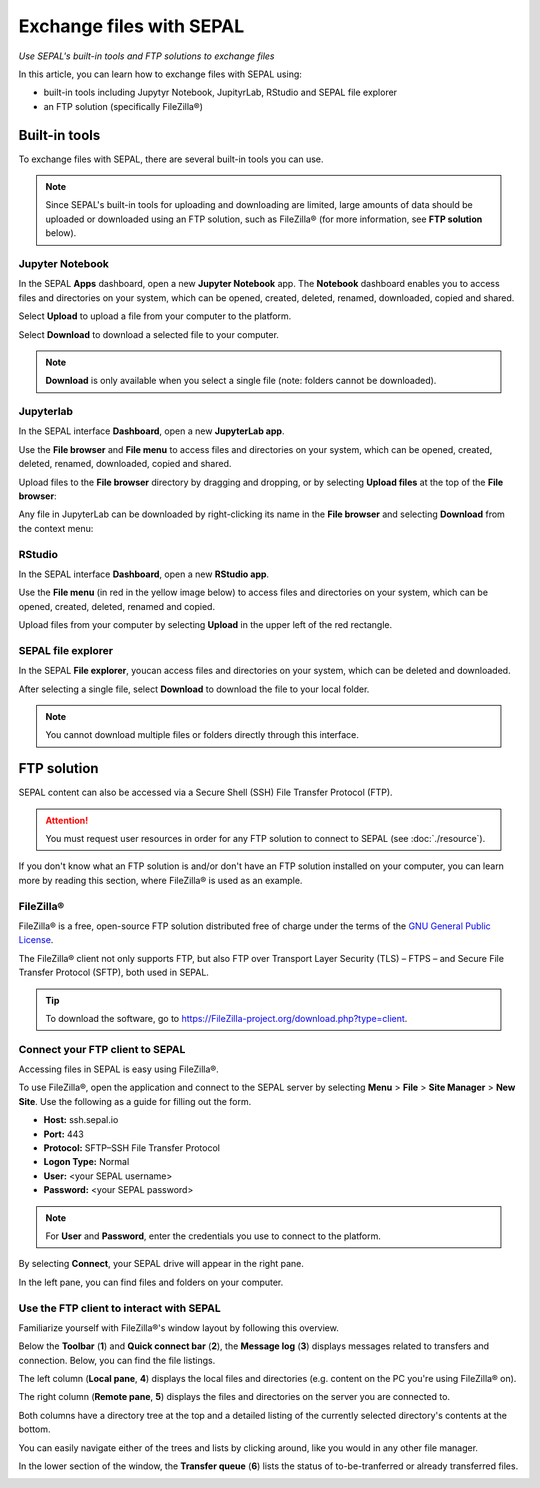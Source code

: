 Exchange files with SEPAL
=========================
*Use SEPAL's built-in tools and FTP solutions to exchange files*

In this article, you can learn how to exchange files with SEPAL using:

-   built-in tools including Jupytyr Notebook, JupityrLab, RStudio and SEPAL file explorer
-   an FTP solution (specifically FileZilla®)

Built-in tools
--------------

To exchange files with SEPAL, there are several built-in tools you can use.

.. note::

    Since SEPAL's built-in tools for uploading and downloading are limited, large amounts of data should be uploaded or downloaded using an FTP solution, such as FileZilla® (for more information, see **FTP solution** below).

Jupyter Notebook
^^^^^^^^^^^^^^^^

In the SEPAL **Apps** dashboard, open a new **Jupyter Notebook** app. The **Notebook** dashboard enables you to access files and directories on your system, which can be opened, created, deleted, renamed, downloaded, copied and shared.

Select **Upload** to upload a file from your computer to the platform.

Select **Download** to download a selected file to your computer.

.. note::

    **Download** is only available when you select a single file (note: folders cannot be downloaded).

.. image:: ../_images/setup/filezilla/jupyter-notebook-dashboard.png

Jupyterlab
^^^^^^^^^^

In the SEPAL interface **Dashboard**, open a new **JupyterLab app**.

Use the **File browser** and **File menu** to access files and directories on your system, which can be opened, created, deleted, renamed, downloaded, copied and shared.

Upload files to the **File browser** directory by dragging and dropping, or by selecting **Upload files** at the top of the **File browser**:

.. youtube:: 1bd2QHqQSH4

Any file in JupyterLab can be downloaded by right-clicking its name in the **File browser** and selecting **Download** from the context menu:

.. youtube:: Wl7Ozl6rMcc

.. seealso::

    For more information about the JupyterLab interface, see `Jupyterlab documentation <https://Jupyterlab.readthedocs.io/en/stable/getting_started/overview.html>`__.

RStudio
^^^^^^^

In the SEPAL interface **Dashboard**, open a new **RStudio app**.

Use the **File menu** (in red in the yellow image below) to access files and directories on your system, which can be opened, created, deleted, renamed and copied.

.. image:: ../_images/setup/filezilla/rstudio_dashboard.png

Upload files from your computer by selecting **Upload** in the upper left of the red rectangle.

SEPAL file explorer
^^^^^^^^^^^^^^^^^^^

In the SEPAL **File explorer**, youcan access files and directories on your system, which can be deleted and downloaded.

After selecting a single file, select **Download** to download the file to your local folder.

.. image:: ../_images/setup/filezilla/sepal_file_manager.png

.. note::

    You cannot download multiple files or folders directly through this interface.

FTP solution
------------

SEPAL content can also be accessed via a Secure Shell (SSH) File Transfer Protocol (FTP).

.. attention::

    You must request user resources in order for any FTP solution to connect to SEPAL (see :doc:`./resource`).

If you don't know what an FTP solution is and/or don't have an FTP solution installed on your computer, you can learn more by reading this section, where FileZilla® is used as an example.

.. seealso::

    An FTP client is software that allows you to connect to an FTP server in order to exchange files. Once connected, you can upload, download, copy or delete files on either the remote computer or your local computer.

FileZilla®
^^^^^^^^^^

FileZilla® is a free, open-source FTP solution distributed free of charge under the terms of the `GNU General Public License <https://www.gnu.org/licenses/gpl-3.0.en.html>`_.

The FileZilla® client not only supports FTP, but also FTP over Transport Layer Security (TLS) – FTPS – and Secure File Transfer Protocol (SFTP), both used in SEPAL.

.. tip::

    To download the software, go to `<https://FileZilla-project.org/download.php?type=client>`_.

Connect your FTP client to SEPAL
^^^^^^^^^^^^^^^^^^^^^^^^^^^^^^^^

Accessing files in SEPAL is easy using FileZilla®.

To use FileZilla®, open the application and connect to the SEPAL server by selecting **Menu** > **File** > **Site Manager** > **New Site**. Use the following as a guide for filling out the form.

-   **Host:** ssh.sepal.io
-   **Port:** 443
-   **Protocol:** SFTP–SSH File Transfer Protocol
-   **Logon Type:** Normal
-   **User:** <your SEPAL username>
-   **Password:** <your SEPAL password>

.. note::

    For **User** and **Password**, enter the credentials you use to connect to the platform.

.. image:: ../_images/setup/filezilla/register_new_site.png

By selecting **Connect**, your SEPAL drive will appear in the right pane.

In the left pane, you can find files and folders on your computer.

Use the FTP client to interact with SEPAL
^^^^^^^^^^^^^^^^^^^^^^^^^^^^^^^^^^^^^^^^^

Familiarize yourself with FileZilla®'s window layout by following this overview.

Below the **Toolbar** (**1**) and **Quick connect bar** (**2**), the **Message log** (**3**) displays messages related to transfers and connection. Below, you can find the file listings.

The left column (**Local pane**, **4**) displays the local files and directories (e.g. content on the PC you're using FileZilla® on).

The right column (**Remote pane**, **5**) displays the files and directories on the server you are connected to.

Both columns have a directory tree at the top and a detailed listing of the currently selected directory's contents at the bottom.

You can easily navigate either of the trees and lists by clicking around, like you would in any other file manager.

In the lower section of the window, the **Transfer queue** (**6**) lists the status of to-be-tranferred or already transferred files.

.. image:: ../_images/setup/filezilla/filezilla_panel.png

.. seealso::

    For more information on using FileZilla®, see their `wiki page <https://wiki.FileZilla®-project.org/FileZilla®_Client_Tutorial_(en)>`__.

